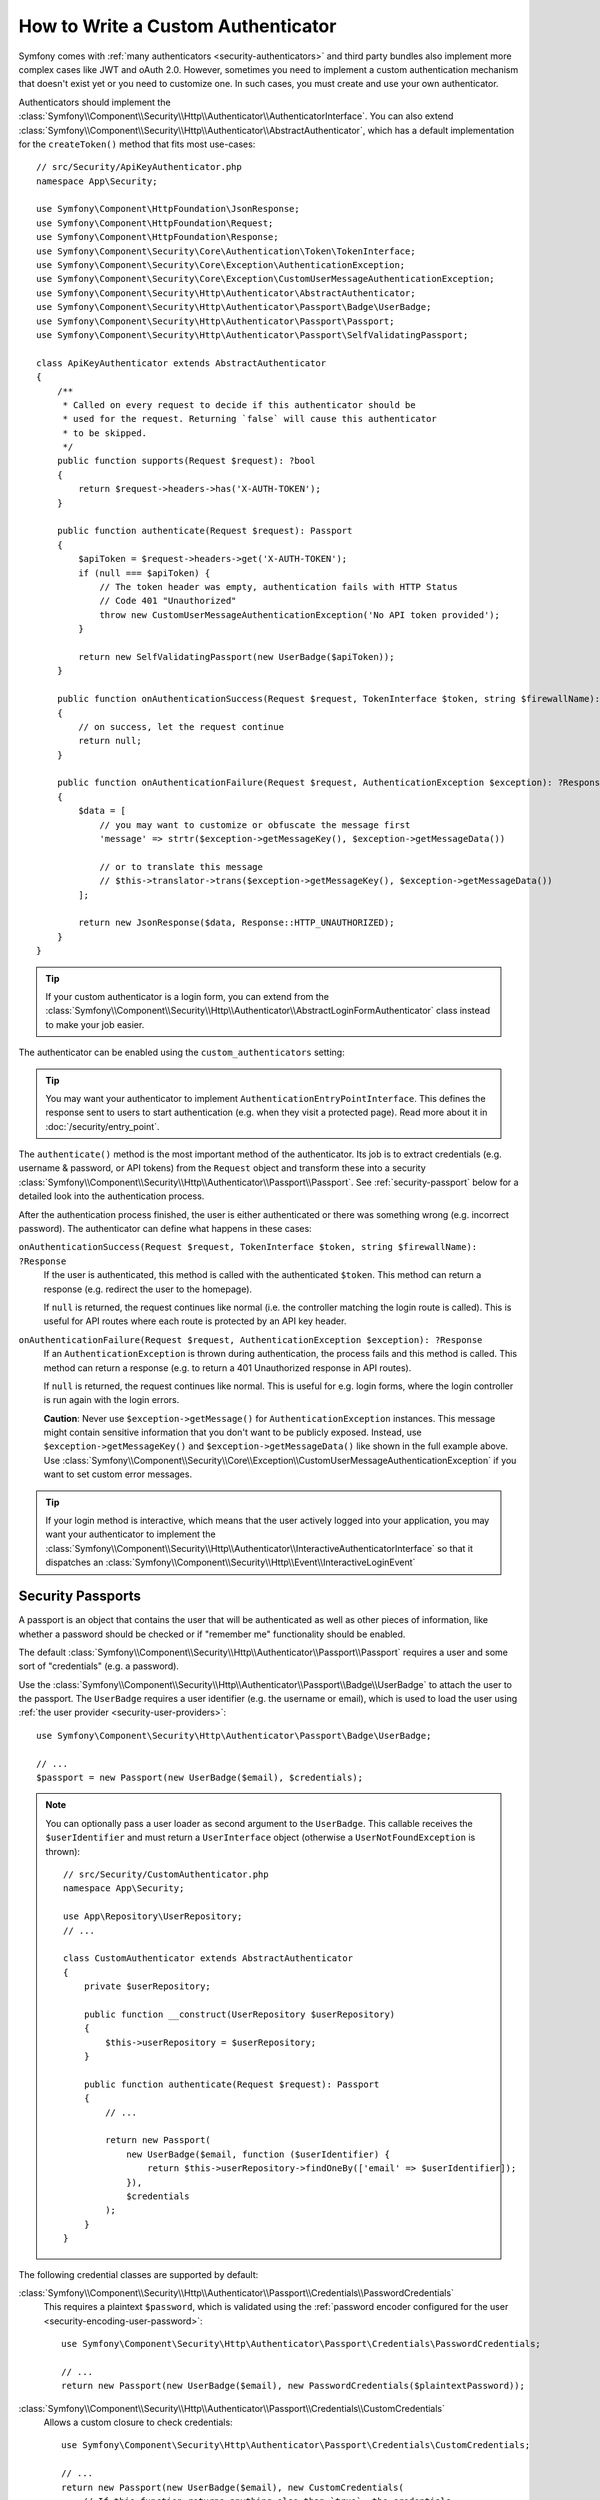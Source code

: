 How to Write a Custom Authenticator
===================================

Symfony comes with :ref:`many authenticators <security-authenticators>` and
third party bundles also implement more complex cases like JWT and oAuth
2.0. However, sometimes you need to implement a custom authentication
mechanism that doesn't exist yet or you need to customize one. In such
cases, you must create and use your own authenticator.

Authenticators should implement the
:class:`Symfony\\Component\\Security\\Http\\Authenticator\\AuthenticatorInterface`.
You can also extend
:class:`Symfony\\Component\\Security\\Http\\Authenticator\\AbstractAuthenticator`,
which has a default implementation for the ``createToken()``
method that fits most use-cases::

    // src/Security/ApiKeyAuthenticator.php
    namespace App\Security;

    use Symfony\Component\HttpFoundation\JsonResponse;
    use Symfony\Component\HttpFoundation\Request;
    use Symfony\Component\HttpFoundation\Response;
    use Symfony\Component\Security\Core\Authentication\Token\TokenInterface;
    use Symfony\Component\Security\Core\Exception\AuthenticationException;
    use Symfony\Component\Security\Core\Exception\CustomUserMessageAuthenticationException;
    use Symfony\Component\Security\Http\Authenticator\AbstractAuthenticator;
    use Symfony\Component\Security\Http\Authenticator\Passport\Badge\UserBadge;
    use Symfony\Component\Security\Http\Authenticator\Passport\Passport;
    use Symfony\Component\Security\Http\Authenticator\Passport\SelfValidatingPassport;

    class ApiKeyAuthenticator extends AbstractAuthenticator
    {
        /**
         * Called on every request to decide if this authenticator should be
         * used for the request. Returning `false` will cause this authenticator
         * to be skipped.
         */
        public function supports(Request $request): ?bool
        {
            return $request->headers->has('X-AUTH-TOKEN');
        }

        public function authenticate(Request $request): Passport
        {
            $apiToken = $request->headers->get('X-AUTH-TOKEN');
            if (null === $apiToken) {
                // The token header was empty, authentication fails with HTTP Status
                // Code 401 "Unauthorized"
                throw new CustomUserMessageAuthenticationException('No API token provided');
            }

            return new SelfValidatingPassport(new UserBadge($apiToken));
        }

        public function onAuthenticationSuccess(Request $request, TokenInterface $token, string $firewallName): ?Response
        {
            // on success, let the request continue
            return null;
        }

        public function onAuthenticationFailure(Request $request, AuthenticationException $exception): ?Response
        {
            $data = [
                // you may want to customize or obfuscate the message first
                'message' => strtr($exception->getMessageKey(), $exception->getMessageData())

                // or to translate this message
                // $this->translator->trans($exception->getMessageKey(), $exception->getMessageData())
            ];

            return new JsonResponse($data, Response::HTTP_UNAUTHORIZED);
        }
    }

.. tip::

    If your custom authenticator is a login form, you can extend from the
    :class:`Symfony\\Component\\Security\\Http\\Authenticator\\AbstractLoginFormAuthenticator`
    class instead to make your job easier.

The authenticator can be enabled using the ``custom_authenticators`` setting:

.. configuration-block::

    .. code-block:: yaml

        # config/packages/security.yaml
        security:
            enable_authenticator_manager: true

            # ...
            firewalls:
                main:
                    custom_authenticators:
                        - App\Security\ApiKeyAuthenticator

    .. code-block:: xml

        <!-- config/packages/security.xml -->
        <?xml version="1.0" encoding="UTF-8"?>
        <srv:container xmlns="http://symfony.com/schema/dic/security"
            xmlns:xsi="http://www.w3.org/2001/XMLSchema-instance"
            xmlns:srv="http://symfony.com/schema/dic/services"
            xsi:schemaLocation="http://symfony.com/schema/dic/services
                https://symfony.com/schema/dic/services/services-1.0.xsd
                http://symfony.com/schema/dic/security
                https://symfony.com/schema/dic/security/security-1.0.xsd">

            <config enable-authenticator-manager="true">
                <!-- ... -->

                <firewall name="main">
                    <custom-authenticator>App\Security\ApiKeyAuthenticator</custom-authenticator>
                </firewall>
            </config>
        </srv:container>

    .. code-block:: php

        // config/packages/security.php
        use App\Security\ApiKeyAuthenticator;
        use Symfony\Config\SecurityConfig;

        return static function (SecurityConfig $security) {
            $security->enableAuthenticatorManager(true);
            // ....

            $security->firewall('main')
                ->customAuthenticators([ApiKeyAuthenticator::class])
            ;
        };

.. tip::

    You may want your authenticator to implement
    ``AuthenticationEntryPointInterface``. This defines the response sent
    to users to start authentication (e.g. when they visit a protected
    page). Read more about it in :doc:`/security/entry_point`.

The ``authenticate()`` method is the most important method of the
authenticator. Its job is to extract credentials (e.g. username &
password, or API tokens) from the ``Request`` object and transform these
into a security
:class:`Symfony\\Component\\Security\\Http\\Authenticator\\Passport\\Passport`.
See :ref:`security-passport` below for a detailed look into the
authentication process.

After the authentication process finished, the user is either authenticated
or there was something wrong (e.g. incorrect password). The authenticator
can define what happens in these cases:

``onAuthenticationSuccess(Request $request, TokenInterface $token, string $firewallName): ?Response``
    If the user is authenticated, this method is called with the
    authenticated ``$token``. This method can return a response (e.g.
    redirect the user to the homepage).

    If ``null`` is returned, the request continues like normal (i.e. the
    controller matching the login route is called). This is useful for API
    routes where each route is protected by an API key header.

``onAuthenticationFailure(Request $request, AuthenticationException $exception): ?Response``
    If an ``AuthenticationException`` is thrown during authentication, the
    process fails and this method is called. This method can return a
    response (e.g. to return a 401 Unauthorized response in API routes).

    If ``null`` is returned, the request continues like normal. This is
    useful for e.g. login forms, where the login controller is run again
    with the login errors.

    **Caution**: Never use ``$exception->getMessage()`` for ``AuthenticationException``
    instances. This message might contain sensitive information that you
    don't want to be publicly exposed. Instead, use ``$exception->getMessageKey()``
    and ``$exception->getMessageData()`` like shown in the full example
    above. Use :class:`Symfony\\Component\\Security\\Core\\Exception\\CustomUserMessageAuthenticationException`
    if you want to set custom error messages.

.. tip::

    If your login method is interactive, which means that the user actively
    logged into your application, you may want your authenticator to implement the
    :class:`Symfony\\Component\\Security\\Http\\Authenticator\\InteractiveAuthenticatorInterface`
    so that it dispatches an 
    :class:`Symfony\\Component\\Security\\Http\\Event\\InteractiveLoginEvent`

.. _security-passport:

Security Passports
------------------

A passport is an object that contains the user that will be authenticated as
well as other pieces of information, like whether a password should be checked
or if "remember me" functionality should be enabled.

The default
:class:`Symfony\\Component\\Security\\Http\\Authenticator\\Passport\\Passport`
requires a user and some sort of "credentials" (e.g. a password).

Use the
:class:`Symfony\\Component\\Security\\Http\\Authenticator\\Passport\\Badge\\UserBadge`
to attach the user to the passport. The ``UserBadge`` requires a user
identifier (e.g. the username or email), which is used to load the user
using :ref:`the user provider <security-user-providers>`::

    use Symfony\Component\Security\Http\Authenticator\Passport\Badge\UserBadge;

    // ...
    $passport = new Passport(new UserBadge($email), $credentials);

.. note::

    You can optionally pass a user loader as second argument to the
    ``UserBadge``. This callable receives the ``$userIdentifier``
    and must return a ``UserInterface`` object (otherwise a
    ``UserNotFoundException`` is thrown)::

        // src/Security/CustomAuthenticator.php
        namespace App\Security;

        use App\Repository\UserRepository;
        // ...

        class CustomAuthenticator extends AbstractAuthenticator
        {
            private $userRepository;

            public function __construct(UserRepository $userRepository)
            {
                $this->userRepository = $userRepository;
            }

            public function authenticate(Request $request): Passport
            {
                // ...

                return new Passport(
                    new UserBadge($email, function ($userIdentifier) {
                        return $this->userRepository->findOneBy(['email' => $userIdentifier]);
                    }),
                    $credentials
                );
            }
        }

The following credential classes are supported by default:

:class:`Symfony\\Component\\Security\\Http\\Authenticator\\Passport\\Credentials\\PasswordCredentials`
    This requires a plaintext ``$password``, which is validated using the
    :ref:`password encoder configured for the user <security-encoding-user-password>`::

        use Symfony\Component\Security\Http\Authenticator\Passport\Credentials\PasswordCredentials;

        // ...
        return new Passport(new UserBadge($email), new PasswordCredentials($plaintextPassword));

:class:`Symfony\\Component\\Security\\Http\\Authenticator\\Passport\\Credentials\\CustomCredentials`
    Allows a custom closure to check credentials::

        use Symfony\Component\Security\Http\Authenticator\Passport\Credentials\CustomCredentials;

        // ...
        return new Passport(new UserBadge($email), new CustomCredentials(
            // If this function returns anything else than `true`, the credentials
            // are marked as invalid.
            // The $credentials parameter is equal to the next argument of this class
            function ($credentials, UserInterface $user) {
                return $user->getApiToken() === $credentials;
            },

            // The custom credentials
            $apiToken
        ));


Self Validating Passport
~~~~~~~~~~~~~~~~~~~~~~~~

If you don't need any credentials to be checked (e.g. when using API
tokens), you can use the
:class:`Symfony\\Component\\Security\\Http\\Authenticator\\Passport\\SelfValidatingPassport`.
This class only requires a ``UserBadge`` object and optionally `Passport Badges`_.

Passport Badges
---------------

The ``Passport`` also optionally allows you to add *security badges*.
Badges attach more data to the passport (to extend security). By default,
the following badges are supported:

:class:`Symfony\\Component\\Security\\Http\\Authenticator\\Passport\\Badge\\RememberMeBadge`
    When this badge is added to the passport, the authenticator indicates
    remember me is supported. Whether remember me is actually used depends
    on special ``remember_me`` configuration. Read
    :doc:`/security/remember_me` for more information.

:class:`Symfony\\Component\\Security\\Http\\Authenticator\\Passport\\Badge\\PasswordUpgradeBadge`
    This is used to automatically upgrade the password to a new hash upon
    successful login (if needed). This badge requires the plaintext password and a
    password upgrader (e.g. the user repository). See :ref:`security-password-migration`.

:class:`Symfony\\Component\\Security\\Http\\Authenticator\\Passport\\Badge\\CsrfTokenBadge`
    Automatically validates CSRF tokens for this authenticator during
    authentication. The constructor requires a token ID (unique per form)
    and CSRF token (unique per request). See :doc:`/security/csrf`.

:class:`Symfony\\Component\\Security\\Http\\Authenticator\\Passport\\Badge\\PreAuthenticatedUserBadge`
    Indicates that this user was pre-authenticated (i.e. before Symfony was
    initiated). This skips the
    :doc:`pre-authentication user checker </security/user_checkers>`.

.. note::

    The ``PasswordUpgradeBadge`` is automatically added to the passport if the
    passport has ``PasswordCredentials``.

For instance, if you want to add CSRF to your custom authenticator, you
would initialize the passport like this::

    // src/Service/LoginAuthenticator.php
    namespace App\Service;

    // ...
    use Symfony\Component\Security\Http\Authenticator\AbstractAuthenticator;
    use Symfony\Component\Security\Http\Authenticator\Passport\Badge\CsrfTokenBadge;
    use Symfony\Component\Security\Http\Authenticator\Passport\Badge\UserBadge;
    use Symfony\Component\Security\Http\Authenticator\Passport\Passport;

    class LoginAuthenticator extends AbstractAuthenticator
    {
        public function authenticate(Request $request): Passport
        {
            $password = $request->request->get('password');
            $username = $request->request->get('username');
            $csrfToken = $request->request->get('csrf_token');

            // ... validate no parameter is empty

            return new Passport(
                new UserBadge($username),
                new PasswordCredentials($password),
                [new CsrfTokenBadge('login', $csrfToken)]
            );
        }
    }

Passport Attributes
-------------------

Besides badges, passports can define attributes, which allows the ``authenticate()``
method to store arbitrary information in the passport to access it from other
authenticator methods (e.g. ``createToken()``)::

    // ...
    use Symfony\Component\Security\Http\Authenticator\Passport\Badge\UserBadge;

    class LoginAuthenticator extends AbstractAuthenticator
    {
        // ...

        public function authenticate(Request $request): PassportInterface
        {
            // ... process the request

            $passport = new SelfValidatingPassport(new UserBadge($username), []);

            // set a custom attribute (e.g. scope)
            $passport->setAttribute('scope', $oauthScope);

            return $passport;
        }

        public function createToken(PassportInterface $passport, string $firewallName): TokenInterface
        {
            // read the attribute value
            return new CustomOauthToken($passport->getUser(), $passport->getAttribute('scope'));
        }
    }
